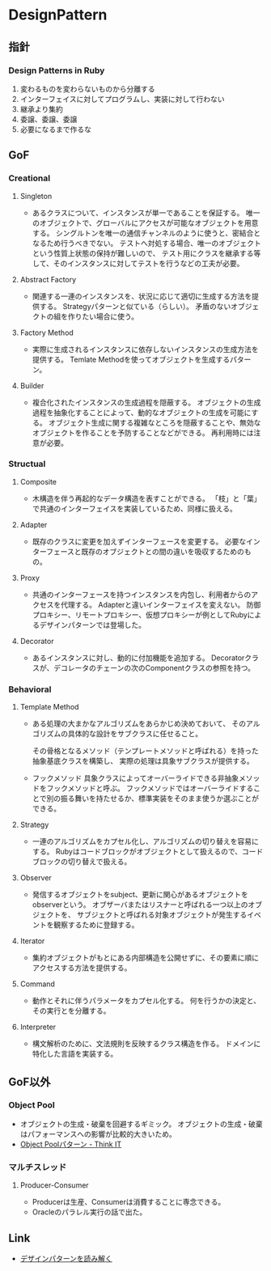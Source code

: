 * DesignPattern
** 指針

*** Design Patterns in Ruby
1. 変わるものを変わらないものから分離する
2. インターフェイスに対してプログラムし、実装に対して行わない
3. 継承より集約
4. 委譲、委譲、委譲
5. 必要になるまで作るな

** GoF
*** Creational
**** Singleton
- 
  あるクラスについて、インスタンスが単一であることを保証する。
  唯一のオブジェクトで、グローバルにアクセスが可能なオブジェクトを用意する。
  シングルトンを唯一の通信チャンネルのように使うと、密結合となるため行うべきでない。
  テストへ対処する場合、唯一のオブジェクトという性質上状態の保持が難しいので、
  テスト用にクラスを継承する等して、そのインスタンスに対してテストを行うなどの工夫が必要。

**** Abstract Factory
- 
  関連する一連のインスタンスを、状況に応じて適切に生成する方法を提供する。
  Strategyパターンと似ている（らしい）。
  矛盾のないオブジェクトの組を作りたい場合に使う。

**** Factory Method
- 
  実際に生成されるインスタンスに依存しないインスタンスの生成方法を提供する。
  Temlate Methodを使ってオブジェクトを生成するパターン。

**** Builder
- 
  複合化されたインスタンスの生成過程を隠蔽する。
  オブジェクトの生成過程を抽象化することによって、動的なオブジェクトの生成を可能にする。
  オブジェクト生成に関する複雑なところを隠蔽することや、無効なオブジェクトを作ることを予防することなどができる。
  再利用時には注意が必要。

*** Structual
**** Composite
- 
  木構造を伴う再起的なデータ構造を表すことができる。
  「枝」と「葉」で共通のインターフェイスを実装しているため、同様に扱える。

**** Adapter
- 
  既存のクラスに変更を加えずインターフェースを変更する。
  必要なインターフェースと既存のオブジェクトとの間の違いを吸収するためのもの。

**** Proxy
- 
  共通のインターフェースを持つインスタンスを内包し、利用者からのアクセスを代理する。
  Adapterと違いインターフェイスを変えない。
  防御プロキシー、リモートプロキシー、仮想プロキシーが例としてRubyによるデザインパターンでは登場した。

**** Decorator
- 
  あるインスタンスに対し、動的に付加機能を追加する。
  Decoratorクラスが、デコレータのチェーンの次のComponentクラスの参照を持つ。

*** Behavioral
**** Template Method
- 
  ある処理の大まかなアルゴリズムをあらかじめ決めておいて、
  そのアルゴリズムの具体的な設計をサブクラスに任せること。

  その骨格となるメソッド（テンプレートメソッドと呼ばれる）を持った抽象基底クラスを構築し、
  実際の処理は具象サブクラスが提供する。

- フックメソッド
  具象クラスによってオーバーライドできる非抽象メソッドをフックメソッドと呼ぶ。
  フックメソッドではオーバーライドすることで別の振る舞いを持たせるか、標準実装をそのまま使うか選ぶことができる。

**** Strategy
- 
  一連のアルゴリズムをカプセル化し、アルゴリズムの切り替えを容易にする。
  Rubyはコードブロックがオブジェクトとして扱えるので、コードブロックの切り替えで扱える。

**** Observer
- 
  発信するオブジェクトをsubject、更新に関心があるオブジェクトをobserverという。
  オブザーバまたはリスナーと呼ばれる一つ以上のオブジェクトを、
  サブジェクトと呼ばれる対象オブジェクトが発生するイベントを観察するために登録する。

**** Iterator
- 
  集約オブジェクトがもとにある内部構造を公開せずに、その要素に順にアクセスする方法を提供する。

**** Command
- 
  動作とそれに伴うパラメータをカプセル化する。
  何を行うかの決定と、その実行とを分離する。

**** Interpreter
- 
  構文解析のために、文法規則を反映するクラス構造を作る。
  ドメインに特化した言語を実装する。
** GoF以外
*** Object Pool
- オブジェクトの生成・破棄を回避するギミック。
  オブジェクトの生成・破棄はパフォーマンスへの影響が比較的大きいため。
- [[https://thinkit.co.jp/article/934/1][Object Poolパターン - Think IT]]
*** マルチスレッド
**** Producer-Consumer
- Producerは生産、Consumerは消費することに専念できる。
- Oracleのパラレル実行の話で出た。
  
** Link
- [[http://www.happiese.com/system/dpattern.html][デザインパターンを読み解く]]
